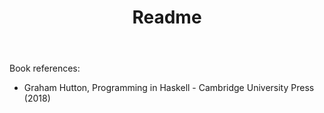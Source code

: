 #+TITLE: Readme

Book references:
- Graham Hutton, Programming in Haskell - Cambridge University Press (2018)
